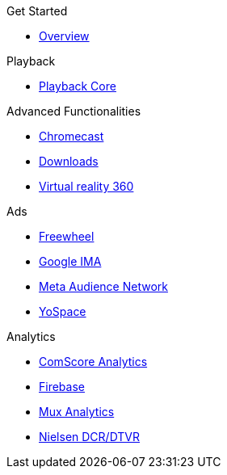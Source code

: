 .Get Started
* xref:ROOT:get-started.adoc[Overview]

.Playback
* xref:amp-core:amp-core.adoc[Playback Core]

.Advanced Functionalities
* xref:amp-chromecast:amp-chromecast-plugin.adoc[Chromecast]
* xref:amp-downloader:amp-downloader-plugin.adoc[Downloads]
* xref:amp-360:amp-360-plugin.adoc[Virtual reality 360]

.Ads
* xref:amp-freewheel:amp-freewheel-plugin.adoc[Freewheel]
* xref:amp-ima:amp-ima-plugin.adoc[Google IMA]
* xref:amp-meta:amp-facebook-plugin.adoc[Meta Audience Network]
* xref:amp-yospace:amp-yospace-plugin.adoc[YoSpace]

.Analytics
* xref:amp-comscore:amp-comscore-plugin.adoc[ComScore Analytics]
* xref:amp-firebase:amp-firebase-plugin.adoc[Firebase]
* xref:amp-mux:amp-mux-plugin.adoc[Mux Analytics]
* xref:amp-nielsen:amp-nielsen-plugin.adoc[Nielsen DCR/DTVR]

